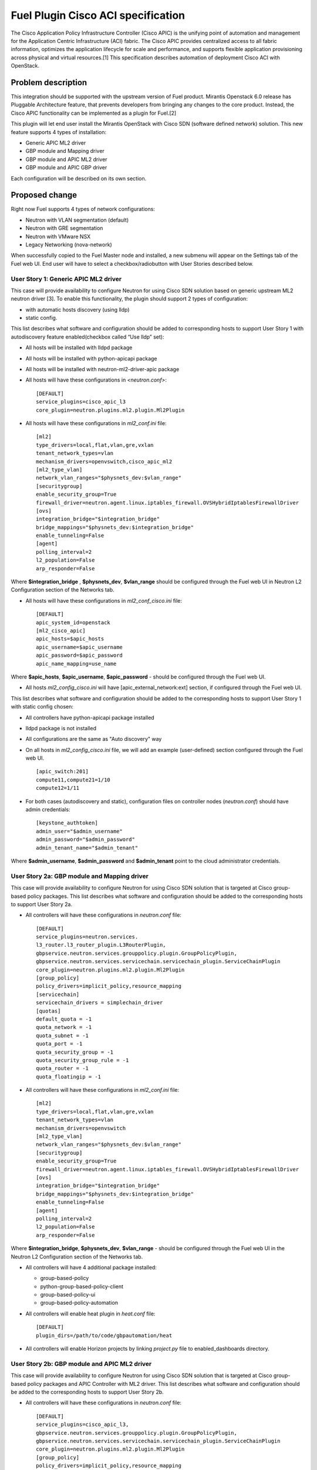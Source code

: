 ..
 This work is licensed under a Creative Commons Attribution 3.0 Unported
 License.

 http://creativecommons.org/licenses/by/3.0/legalcode

===================================
Fuel Plugin Cisco ACI specification
===================================

The Cisco Application Policy Infrastructure Controller (Cisco APIC) is the unifying point of automation and management for the Application Centric Infrastructure (ACI) fabric. The Cisco APIC provides centralized access to all fabric information, optimizes the application lifecycle for scale and performance, and supports flexible application provisioning across physical and virtual resources.[1]
This specification describes automation of deployment Cisco ACI with OpenStack.

Problem description
===================

This integration should be supported with the upstream version of Fuel product.
Mirantis Openstack 6.0 release has Pluggable Architecture feature, that prevents developers from bringing any changes to the core product. Instead, the Cisco APIC functionality can be implemented as a plugin for Fuel.[2]

This plugin will let end user install the Mirantis OpenStack with Cisco SDN (software defined network) solution. This  new feature supports 4 types of installation:

* Generic APIC ML2 driver

* GBP module and Mapping driver

* GBP module and APIC ML2 driver

* GBP module and APIC GBP driver

Each configuration will be described on its own section.

Proposed change
===============

Right now Fuel supports 4 types of network configurations:

* Neutron with VLAN segmentation (default)

* Neutron with GRE segmentation

* Neutron with VMware NSX

* Legacy Networking (nova-network)

When successfully copied to the Fuel Master node and installed, a new submenu will appear on the Settings tab of the Fuel web UI.
End user will have to select a checkbox/radiobutton with User Stories described below.

User Story 1: Generic APIC ML2 driver
---------------------------------------------------

This case will provide availability to configure Neutron for using Cisco SDN solution based on generic upstream ML2 neutron driver [3]. To enable this functionality, the plugin should  support 2 types of configuration:

* with automatic hosts discovery (using lldp)
* static config.

This list describes what software and configuration should be added to corresponding hosts to support User Story 1 with autodiscovery feature enabled(checkbox called “Use lldp” set):

* All hosts will be installed with lldpd package
* All hosts will be installed with python-apicapi package
* All hosts will be installed with neutron-ml2-driver-apic package
* All hosts will have these configurations in *<neutron.conf>*:

  ::

    [DEFAULT]
    service_plugins=cisco_apic_l3
    core_plugin=neutron.plugins.ml2.plugin.Ml2Plugin

* All hosts will have these configurations in *ml2_conf.ini* file:

  ::

    [ml2]
    type_drivers=local,flat,vlan,gre,vxlan
    tenant_network_types=vlan
    mechanism_drivers=openvswitch,cisco_apic_ml2
    [ml2_type_vlan]
    network_vlan_ranges="$physnets_dev:$vlan_range"
    [securitygroup]
    enable_security_group=True
    firewall_driver=neutron.agent.linux.iptables_firewall.OVSHybridIptablesFirewallDriver
    [ovs]
    integration_bridge="$integration_bridge"
    bridge_mappings="$physnets_dev:$integration_bridge"
    enable_tunneling=False
    [agent]
    polling_interval=2
    l2_population=False
    arp_responder=False

Where **$integration_bridge** , **$physnets_dev**, **$vlan_range** should be configured through the Fuel web UI in Neutron L2 Configuration section of the Networks tab.

* All hosts will have these configurations in *ml2_conf_cisco.ini* file:

  ::

    [DEFAULT]
    apic_system_id=openstack
    [ml2_cisco_apic]
    apic_hosts=$apic_hosts
    apic_username=$apic_username
    apic_password=$apic_password
    apic_name_mapping=use_name

Where **$apic_hosts**, **$apic_username**, **$apic_password** - should be configured through the Fuel web UI.

* All hosts *ml2_config_cisco.ini* will have [apic_external_network:ext] section, if configured through the Fuel web UI.

This list describes what software and configuration should be added to the corresponding hosts to support User Story 1 with static config chosen:

* All controllers have python-apicapi package installed
* lldpd package is not installed
* All configurations are the same as "Auto discovery" way
* On all hosts in *ml2_config_cisco.ini* file, we will add an example (user-defined) section configured through the Fuel web UI.

  ::

    [apic_switch:201]
    compute11,compute21=1/10
    compute12=1/11

* For both cases (autodiscovery and static), configuration files
  on controller nodes (*neutron.conf*) should have admin credentials:

  ::

    [keystone_authtoken]
    admin_user="$admin_username"
    admin_password="$admin_password"
    admin_tenant_name="$admin_tenant"

Where **$admin_username**, **$admin_password** and **$admin_tenant** point to the cloud administrator credentials.

User Story 2a: GBP module and Mapping driver
-------------------------------------------------------------

This case will provide availability to configure Neutron for using Cisco SDN solution that is targeted at Cisco group-based policy packages.
This list describes what software and configuration should be added to the corresponding hosts to support User Story 2a.

* All controllers will have these configurations in *neutron.conf* file:

  ::

    [DEFAULT]
    service_plugins=neutron.services.
    l3_router.l3_router_plugin.L3RouterPlugin,
    gbpservice.neutron.services.grouppolicy.plugin.GroupPolicyPlugin,
    gbpservice.neutron.services.servicechain.servicechain_plugin.ServiceChainPlugin
    core_plugin=neutron.plugins.ml2.plugin.Ml2Plugin
    [group_policy]
    policy_drivers=implicit_policy,resource_mapping
    [servicechain]
    servicechain_drivers = simplechain_driver
    [quotas]
    default_quota = -1
    quota_network = -1
    quota_subnet = -1
    quota_port = -1
    quota_security_group = -1
    quota_security_group_rule = -1
    quota_router = -1
    quota_floatingip = -1

* All controllers will have these configurations in *ml2_conf.ini* file:

  ::

    [ml2]
    type_drivers=local,flat,vlan,gre,vxlan
    tenant_network_types=vlan
    mechanism_drivers=openvswitch
    [ml2_type_vlan]
    network_vlan_ranges="$physnets_dev:$vlan_range"
    [securitygroup]
    enable_security_group=True
    firewall_driver=neutron.agent.linux.iptables_firewall.OVSHybridIptablesFirewallDriver
    [ovs]
    integration_bridge="$integration_bridge"
    bridge_mappings="$physnets_dev:$integration_bridge"
    enable_tunneling=False
    [agent]
    polling_interval=2
    l2_population=False
    arp_responder=False

Where **$integration_bridge**, **$physnets_dev**, **$vlan_range** - should be configured through the
Fuel web UI in the Neutron L2 Configuration section of the Networks tab.

* All controllers will have 4 additional package installed:

  * group-based-policy
  * python-group-based-policy-client
  * group-based-policy-ui
  * group-based-policy-automation

* All controllers will enable heat plugin in *heat.conf* file:

  ::

    [DEFAULT]
    plugin_dirs=/path/to/code/gbpautomation/heat

* All controllers will enable Horizon projects by linking *project.py* file to enabled_dashboards directory.

User Story 2b: GBP module and APIC ML2 driver
---------------------------------------------------------

This case will provide availability to configure Neutron for using Cisco SDN solution that is targeted at Cisco group-based policy packages
and APIC Controller with ML2 driver.
This list describes what software and configuration should be added to the corresponding hosts to support User Story 2b.

* All controllers will have these configurations in *neutron.conf* file:

  ::

    [DEFAULT]
    service_plugins=cisco_apic_l3,
    gbpservice.neutron.services.grouppolicy.plugin.GroupPolicyPlugin,
    gbpservice.neutron.services.servicechain.servicechain_plugin.ServiceChainPlugin
    core_plugin=neutron.plugins.ml2.plugin.Ml2Plugin
    [group_policy]
    policy_drivers=implicit_policy,resource_mapping
    [servicechain]
    servicechain_drivers = simplechain_driver
    [quotas]
    default_quota = -1
    quota_network = -1
    quota_subnet = -1
    quota_port = -1
    quota_security_group = -1
    quota_security_group_rule = -1
    quota_router = -1
    quota_floatingip = -1

* All controllers will have these configurations in *ml2_conf.ini* file:

  ::

    [ml2]
    type_drivers=local,flat,vlan,gre,vxlan
    tenant_network_types=vlan
    mechanism_drivers=openvswitch,cisco_apic_ml2
    [ml2_type_vlan]
    network_vlan_ranges="$physnets_dev:$vlan_range"
    [securitygroup]
    enable_security_group=True
    firewall_driver=neutron.agent.linux.iptables_firewall.OVSHybridIptablesFirewallDriver
    [ovs]
    integration_bridge="$integration_bridge"
    bridge_mappings="$physnets_dev:$integration_bridge"
    enable_tunneling=False
    [agent]
    polling_interval=2
    l2_population=False
    arp_responder=False

Where **$integration_bridge**, **$physnets_dev**, **$vlan_range** - should be configured through the
Fuel web UI in the Neutron L2 Configuration section of the Networks tab.

* All controllers will have these configurations in *ml2_conf_cisco.ini* file:

  ::

    [DEFAULT]
    apic_system_id=openstack
    [ml2_cisco_apic]
    apic_hosts=$apic_hosts
    apic_username=$apic_username
    apic_password=$apic_password
    apic_name_mapping=use_name

Where **$apic_hosts**, **$apic_username**, **$apic_password** - should be configured through the Fuel web UI.

* All controllers will have these configurations in *neutron.conf* file:

  ::

    [keystone_authtoken]
    admin_user="$admin_username"
    admin_password="$admin_password"
    admin_tenant_name="$admin_tenant"

Where **$admin_username**, **$admin_password** and **$admin_tenant** point to the cloud administrator credentials.

* All controllers will have 4 additional package installed:

  * group-based-policy
  * python-group-based-policy-client
  * group-based-policy-ui
  * group-based-policy-automation

* All controllers will enable heat plugin in *heat.conf* file:

  ::

    [DEFAULT]
    plugin_dirs=/path/to/code/gbpautomation/heat

* All controllers will enable Horizon projects by linking *project.py* file to enabled_dashboards directory.

* All hosts will have [apic_external_network:ext] section in the *ml2_config_cisco.ini* file, if configured though Fuel web UI.

* All hosts have python-apicapi package installed

* All hosts have neutron-ml2-driver-apic package installed

* If LLDP is using - see US1 for configuration options that should be added.

User Story 3: GBP module and APIC GBP driver
---------------------------------------------------------

This case will provide availability to configure Neutron for using Cisco SDN solution that is targeted at Cisco group-based policy packages
and APIC Controller with GBP driver.
This list describes what software and configuration should be added to the corresponding hosts to support User Story 3.

* All controllers will have these configurations in *neutron.conf* file:

  ::

    [DEFAULT]
    service_plugins=neutron.services.
    l3_router.l3_router_plugin.L3RouterPlugin,
    gbpservice.neutron.services.grouppolicy.plugin.GroupPolicyPlugin,
    gbpservice.neutron.services.servicechain.servicechain_plugin.ServiceChainPlugin
    core_plugin=neutron.plugins.ml2.plugin.Ml2Plugin
    [group_policy]
    policy_drivers=implicit_policy,apic
    [servicechain]
    servicechain_drivers = simplechain_driver
    [quotas]
    default_quota = -1
    quota_network = -1
    quota_subnet = -1
    quota_port = -1
    quota_security_group = -1
    quota_security_group_rule = -1
    quota_router = -1
    quota_floatingip = -1

* All controllers will have these configurations in *ml2_conf.ini* file:

  ::

    [ml2]
    type_drivers=local,flat,vlan,gre,vxlan
    tenant_network_types=vlan
    mechanism_drivers=openvswitch,apic_gbp
    [ml2_type_vlan]
    network_vlan_ranges="$physnets_dev:$vlan_range"
    [securitygroup]
    enable_security_group=True
    firewall_driver=neutron.agent.linux.iptables_firewall.OVSHybridIptablesFirewallDriver
    [ovs]
    integration_bridge="$integration_bridge"
    bridge_mappings="$physnets_dev:$integration_bridge"
    enable_tunneling=False
    [agent]
    polling_interval=2
    l2_population=False
    arp_responder=False

Where **$integration_bridge**, **$physnets_dev**, **$vlan_range** - should be configured through the
Fuel web UI in the Neutron L2 Configuration section of the Networks tab.

* All controllers will have these configurations in *ml2_conf_cisco.ini* file:

  ::

    [DEFAULT]
    apic_system_id=openstack
    [ml2_cisco_apic]
    apic_hosts=$apic_hosts
    apic_username=$apic_username
    apic_password=$apic_password
    apic_name_mapping=use_name

Where **$apic_hosts**, **$apic_username**, **$apic_password** - should be configured through the Fuel web UI.

* All controllers will have these configurations in *neutron.conf* file:

  ::

    [keystone_authtoken]
    admin_user="$admin_username"
    admin_password="$admin_password"
    admin_tenant_name="$admin_tenant"

Where **$admin_username**, **$admin_password** and **$admin_tenant** point to the cloud administrator credentials.

* All controllers will have 4 additional package installed:

  * group-based-policy
  * python-group-based-policy-client
  * group-based-policy-ui
  * group-based-policy-automation

* All controllers will enable heat plugin in *heat.conf* file:

  ::

    [DEFAULT]
    plugin_dirs=/path/to/code/gbpautomation/heat

* All controllers will enable Horizon projects by linking *project.py* file to enabled_dashboards directory.

* All hosts will have [apic_external_network:ext] section in the *ml2_config_cisco.ini* file, if configured though Fuel web UI.

* All controllers have python-apicapi package installed

* If LLDP is using - see US1 for configuration options that should be added.


Alternatives
---------------

There are no known alternatives for this plugin, although all steps can be performed manually.

Data model impact
-------------------------

GBP installation type requires additional tables in Neutron database.
New scheme will be managed by `gbp-db-manage` command that comes from group-based-policy package.

REST API impact
---------------

None.

Upgrade impact
--------------

Upgrading should be tested explicitly with this plugin installed and APIC controller enabled.

Security impact
---------------

This plugin changes Neutron keystone_authtoken credentials from `neutron` user and `services`
tenant to `admin` user and `admin` tenant on controller nodes. This may change in future, but
for Juno release this must be set to admin values.

Notifications impact
--------------------

None.

Other end user impact
---------------------

None.

Plugin impact
-------------

This plugin should not impact other plugins until they do not modify the same settings for Neutron configuration.

Other deployer impact
---------------------

Developer impact
----------------


Implementation
==============

Assignee(s)
-----------
Primary assignee:
    Sergey Levchenko - slevchenko@mirantis.com

Work Items
----------

* Create fuel-plugin-cisco-aci plugin

* Develop the Fuel web UI part of the plugin

* Add puppet support for all configuration cases

* Write documentation (User Guide)

Dependencies
============

* Ubuntu 14.04 support in MOS [4]

* This bug should also be fixed [5]

Testing
========

Plugin should pass tempest framework tests.

Documentation Impact
====================

Reference to this plugin should be added to main Fuel documentation.

Known issues
====================

In current plugin version once checkbox "Apic Driver" is checked out, it can't be unchecked unless pressing "Load defaults" button, unlike "Group Based Policy" button which can be unchecked. In order to load defaults, please scroll to the bottom of "Settings" page and click "Load defaults" button.

References
==========

[1] http://cisco.com/go/apic
[2] http://docs.mirantis.com/openstack/fuel/fuel-6.0/plugin-dev.html
[3] https://blueprints.launchpad.net/neutron/+spec/ml2-cisco-apic-mechanism-driver
[4] https://blueprints.launchpad.net/fuel/+spec/support-ubuntu-trusty
[5] https://bugs.launchpad.net/fuel/+bug/1417994

